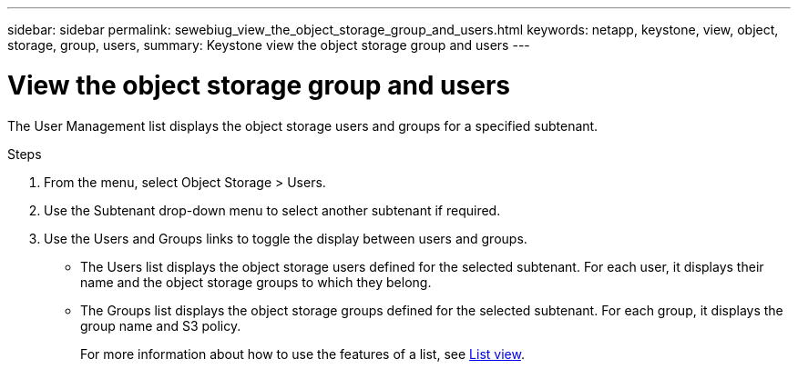 ---
sidebar: sidebar
permalink: sewebiug_view_the_object_storage_group_and_users.html
keywords: netapp, keystone, view, object, storage, group, users,
summary: Keystone view the object storage group and users
---

= View the object storage group and users
:hardbreaks:
:nofooter:
:icons: font
:linkattrs:
:imagesdir: ./media/

[.lead]
The User Management list displays the object storage users and groups for a specified subtenant.

.Steps

. From the menu, select Object Storage > Users.
. Use the Subtenant drop-down menu to select another subtenant if required.
. Use the Users and Groups links to toggle the display between users and groups.

** The Users list displays the object storage users defined for the selected subtenant. For each user, it displays their name and the object storage groups to which they belong.
** The Groups list displays the object storage groups defined for the selected subtenant. For each group, it displays the group name and S3 policy.
+
For more information about how to use the features of a list, see link:sewebiug_netapp_service_engine_web_interface_overview.html#list-view[List view].
